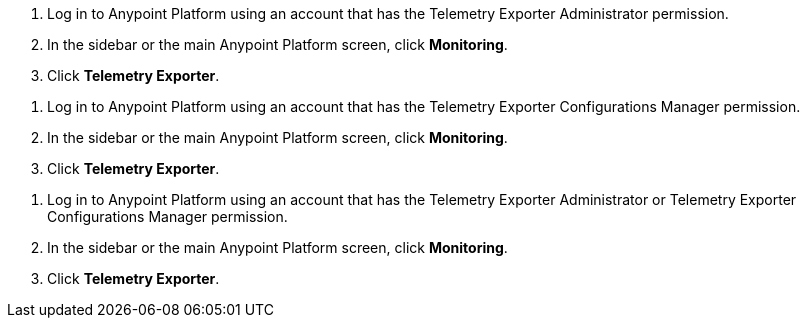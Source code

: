 // tag::connectionPermission[]
. Log in to Anypoint Platform using an account that has the Telemetry Exporter Administrator permission.
. In the sidebar or the main Anypoint Platform screen, click *Monitoring*.
. Click *Telemetry Exporter*.
// end::connectionPermission[]

// tag::configurationPermission[]
. Log in to Anypoint Platform using an account that has the Telemetry Exporter Configurations Manager permission.
. In the sidebar or the main Anypoint Platform screen, click *Monitoring*.
. Click *Telemetry Exporter*.
// end::configurationPermission[]

// tag::eitherPermission[]
. Log in to Anypoint Platform using an account that has the Telemetry Exporter Administrator or Telemetry Exporter Configurations Manager permission.
. In the sidebar or the main Anypoint Platform screen, click *Monitoring*.
. Click *Telemetry Exporter*.
// end::eitherPermission[]
